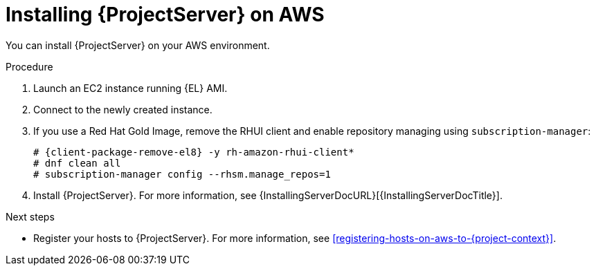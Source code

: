 [id="installing-{project-context}-server-on-aws"]
= Installing {ProjectServer} on AWS

You can install {ProjectServer} on your AWS environment.

.Procedure
ifdef::foreman-deb[]
. Launch an EC2 instance running {DL}.
endif::[]
ifndef::foreman-deb[]
. Launch an EC2 instance running {EL} AMI.
endif::[]
. Connect to the newly created instance.
ifndef::foreman-deb[]
. If you use a Red Hat Gold Image, remove the RHUI client and enable repository managing using `subscription-manager`:
+
[options="nowrap" subs="+quotes,attributes"]
-----
# {client-package-remove-el8} -y rh-amazon-rhui-client*
# dnf clean all
# subscription-manager config --rhsm.manage_repos=1
-----
endif::[]
. Install {ProjectServer}.
For more information, see {InstallingServerDocURL}[{InstallingServerDocTitle}].

.Next steps
* Register your hosts to {ProjectServer}.
For more information, see xref:registering-hosts-on-aws-to-{project-context}[].
